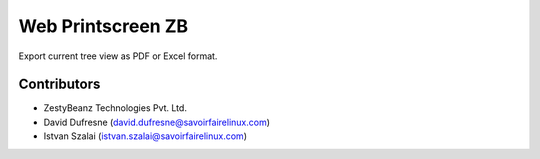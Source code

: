 Web Printscreen ZB
==================
Export current tree view as PDF or Excel format.

Contributors
------------
* ZestyBeanz Technologies Pvt. Ltd.
* David Dufresne (david.dufresne@savoirfairelinux.com)
* Istvan Szalai (istvan.szalai@savoirfairelinux.com)
